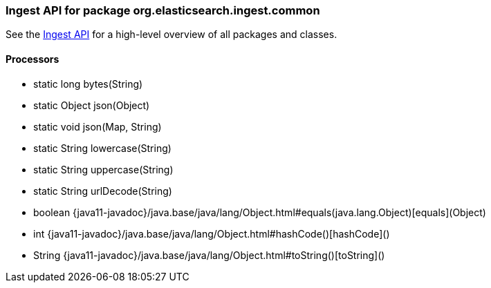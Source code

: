 // This file is auto-generated. Do not edit.


[role="exclude",id="painless-api-reference-ingest-org-elasticsearch-ingest-common"]
=== Ingest API for package org.elasticsearch.ingest.common
See the <<painless-api-reference-ingest, Ingest API>> for a high-level overview of all packages and classes.

[[painless-api-reference-ingest-Processors]]
==== Processors
* static long bytes(String)
* static Object json(Object)
* static void json(Map, String)
* static String lowercase(String)
* static String uppercase(String)
* static String urlDecode(String)
* boolean {java11-javadoc}/java.base/java/lang/Object.html#equals(java.lang.Object)[equals](Object)
* int {java11-javadoc}/java.base/java/lang/Object.html#hashCode()[hashCode]()
* String {java11-javadoc}/java.base/java/lang/Object.html#toString()[toString]()


